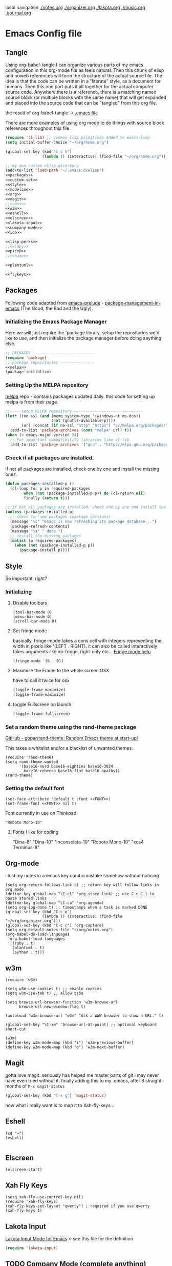local navigation
[[./notes.org]]
[[./organizer.org]]
[[./lakota.org]]
[[./music.org]]
[[./journal.org]]

* Emacs Config file
** Tangle
Using org-babel-tangle I can organize various parts of my emacs configuration
in this org-mode file as feels natural.  Then this chunk of elisp and noweb
references will form the structure of the actual source file.  The idea is
that the code can be written in a "literate" style, as a document for humans.
Then this one part puts it all together for the actual computer source code.
Anywhere there is a <<name>> reference, there is a matching named source block
(or multiple blocks with the same name) that will get expanded and placed into
the source code that can be "tangled" from this org file.

the result of org-babel-tangle ->[[./.emacs][ .emacs file]]

There are more examples of using org mode to do things with source block references
throughout this file.

#+name: .emacs-tangle
#+BEGIN_SRC emacs-lisp :tangle .emacs :noweb yes
  (require 'cl-lib) ;; common lisp primitives added to emacs-lisp
  (setq initial-buffer-choice "~/org/home.org")
  
  (global-set-key (kbd "C-c h")
                  (lambda () (interactive) (find-file "~/org/home.org")))

  ;; my own custom elisp directory
  (add-to-list 'load-path "~/.emacs.d/elisp")
  <<packages>>
  <<custom-set>>
  <<style>>
  <<modeline>>
  <<org>>
  <<magit>>
  ;;<<osx>>
  <<w3m>>
  <<eshell>>
  <<elscreen>>
  <<lakota-input>>
  <<company-mode>>
  <<ido>>

  <<lisp-perks>>
  ;;<<ruby>>
  <<pico8>>
  ;;<<haxe>>

  <<plantuml>>

  <<flykeys>>

#+END_SRC

** Packages
  Following code adapted from [[https://github.com/bbatsov/prelude][emacs-prelude]] - [[http://batsov.com/articles/2012/02/19/package-management-in-emacs-the-good-the-bad-and-the-ugly/][package-management-in-emacs]] (The Good, the Bad and the Ugly).
*** Initializing the Emacs Package Manager
Here we will just require the 'package library, setup the repositories we'd like to use,
and then initialize the package manager before doing anything else.
 #+name: packages
 #+BEGIN_SRC emacs-lisp :noweb yes
 ;; PACKAGES ---------------------------
 (require 'package)
 ;; package repositories ---------------
 <<melpa>>
 (package-initialize)
 #+END_SRC

*** Setting Up the MELPA repository
  [[http://melpa.milkbox.net/#/][melpa]] repo - contains packages updated daily.
  this code for setting up melpa is from their page.
#+name: melpa
#+BEGIN_SRC emacs-lisp
  ;;---- setup MELPA repository ------------------------------
  (let* ((no-ssl (and (memq system-type '(windows-nt ms-dos))
                      (not (gnutls-available-p))))
         (url (concat (if no-ssl "http" "https") "://melpa.org/packages/")))
    (add-to-list 'package-archives (cons "melpa" url) t))
  (when (< emacs-major-version 24)
    ;; For important compatibility libraries like cl-lib
    (add-to-list 'package-archives '("gnu" . "http://elpa.gnu.org/packages/")))
#+END_SRC

*** COMMENT List of packages used in this configuration

#+name: packages
#+BEGIN_SRC emacs-lisp
  (setq required-packages
        (list
         'ac-geiser          ;; Auto-complete backend for geiser
         'afternoon-theme    ;; Dark color theme with a deep blue background
         'ample-theme        ;; Calm Dark Theme for Emacs
         'ample-zen-theme    ;; AmpleZen Theme for Emacs 24
         'arjen-grey-theme   ;; A soothing dark grey theme
         'auto-complete      ;; Auto Completion for GNU Emacs
         'autopair           ;; automagically pair braces and quotes.
         'autumn-light-theme ;; A light color theme with muted, autumnal colors.
         'badger-theme       ;; A dark theme for Emacs 24.
         'badwolf-theme      ;; Bad Wolf color theme
         'birds-of-paradise-plus-theme ;; A brown/orange light-on-dark theme for Emacs 24 (deftheme).
         'bliss-theme        ;; an Emacs 24 theme based on Bliss (tmTheme)
         'charmap            ;; Unicode table for Emacs
         'company            ;; complete anything, auto complete system
         'deft               ;; mode for quickly browsing, filtering, and editing directories of plain text notes.
         'elscreen           ;; screen like functionality for emasc
         'faceup             ;; Regression test system for font-lock
         'fsm                ;; state machine library
         'geiser             ;; GNU Emacs and Scheme talk to each other
         'haxe-mode          ;; An Emacs major mode for Haxe
         'hc-zenburn-theme   ;; An higher contrast version of the Zenburn theme.
         'jabber             ;; A Jabber client for Emacs.
         'jinja2-mode        ;; A major mode for jinja2
         'labburn-theme      ;; A lab color space zenburn theme.
         'list-unicode-display ;; Search for and list unicode characters by name
         'lua-mode           ;; lua editing mode for emacs
         'markdown-mode      ;; Major mode for Markdown-formatted text
         'melancholy-theme   ;; A dark theme for dark minds
         'paredit            ;; minor mode for editing parentheses.
         'popup              ;; Visual Popup User Interface
         'racket-mode        ;; Major mode for Racket language.
         'rainbow-blocks     ;; Block syntax highlighting for lisp code
         'rainbow-mode       ;; Colorize color names in buffers.
         'rainbow-delimiters ;; Highlight brackets according to their depth
         's                  ;; The long lost Emacs string manipulation library.
         'slime              ;; Emacs mode for Common Lisp development.
         'w3m                ;; an Emacs interface to w3m
         'zenburn-theme      ;; A low contrast color theme for Emacs.
         'zerodark-theme     ;; A dark, medium contrast theme for Emacs
         ))

#+END_SRC
*** Check if all packages are installed.

if not all packages are installed, check one by one and install the missing ones.

#+name: packages
#+BEGIN_SRC emacs-lisp
(defun packages-installed-p ()
  (cl-loop for p in required-packages
        when (not (package-installed-p p)) do (cl-return nil)
        finally (return t)))

;; if not all packages are installed, check one by one and install the missing ones.
(unless (packages-installed-p)
  ;; check for new packages (package versions)
  (message "%s" "Emacs is now refreshing its package database...")
  (package-refresh-contents)
  (message "%s" " done.")
  ;; install the missing packages
  (dolist (p required-packages)
    (when (not (package-installed-p p))
      (package-install p))))
#+END_SRC

** Style
  So important, right?
*** Initializing
**** Disable toolbars
#+name: style
#+BEGIN_SRC elisp
(tool-bar-mode 0)
(menu-bar-mode 0)
(scroll-bar-mode 0)
#+END_SRC
**** Set fringe mode
basically, fringe-mode takes a cons cell with integers representing
the width in pixels like '(LEFT . RIGHT).  it can also be called
interactively takes arguments like no-fringe, right-only etc... [[help:fringe-mode][Fringe mode help]]
#+name: style
#+BEGIN_SRC elisp
(fringe-mode '(6 . 0))
#+END_SRC
**** Maximize the Frame to the whole screen OSX
have to call it twice for osx

# on linux box - not currently being used
#+BEGIN_SRC emacs-lisp
(toggle-frame-maximize)
(toggle-frame-maximize)
#+END_SRC

**** toggle Fullscreen on launch
#+name: style
#+BEGIN_SRC emacs-lisp
(toggle-frame-fullscreen)
#+END_SRC

*** Set a random theme using the rand-theme package

[[https://github.com/gopar/rand-theme][GitHub - gopar/rand-theme: Random Emacs theme at start-up!]]

This takes a whitelist and/or a blacklist of unwanted themes.

#+name: style
#+BEGIN_SRC elisp
  (require 'rand-theme)
  (setq rand-theme-wanted
        '(base16-nord base16-eighties base16-3024
          base16-rebecca base16-flat base16-apathy))
  (rand-theme)
#+END_SRC

*** Setting the default font
  #+name: style
  #+BEGIN_SRC elisp 
    (set-face-attribute 'default t :font <<FONT>>)
    (set-frame-font <<FONT>> nil t)
  #+END_SRC
  
  Font currently in use on Thinkpad
  #+name: FONT
  #+BEGIN_SRC elisp
    "Roboto Mono-10"
  #+END_SRC

**** Fonts I like for coding
"Dina-8"
"Dina-10"
"Inconsolata-10"
"Roboto Mono-10"
"xos4 Terminus-8"

** Org-mode
i lost my notes in a emacs key combo mistake somehow without noticing

#+name: org
#+BEGIN_SRC elisp
(setq org-return-follows-link t) ;; return key will follow links in org mode
(define-key global-map "\C-cl" 'org-store-link) ;; use C-c C-l to paste stored links
(define-key global-map "\C-ca" 'org-agenda)
(setq org-log-done t) ;; timestamps when a task is marked DONE
(global-set-key (kbd "C-c o")
                (lambda () (interactive) (find-file "~/org/organizer.org")))
(global-set-key (kbd "C-c c") 'org-capture)
(setq org-default-notes-file "~/org/notes.org")
(org-babel-do-load-languages
 'org-babel-load-languages
 '((ruby . t)
   (plantuml . t)
   (python . t)))
#+END_SRC

** w3m
#+name: w3m
#+BEGIN_SRC elisp
(require 'w3m)

(setq w3m-use-cookies t) ;; enable cookies
(setq w3m-use-tab t) ;; allow tabs

(setq browse-url-browser-function 'w3m-browse-url
      browse-url-new-window-flag t)

(autoload 'w3m-browse-url "w3m" "Ask a WWW browser to show a URL." t)

(global-set-key "\C-xm" 'browse-url-at-point) ;; optional keyboard short-cut

(w3m)
(define-key w3m-mode-map (kbd "i") 'w3m-previous-buffer)
(define-key w3m-mode-map (kbd "o") 'w3m-next-buffer)
#+END_SRC

** Magit
gotta love magit.  seriously has helped me master parts of git i may never have
even tried without it.  finally adding this to my .emacs, after 8 straight months
of =M-x magit-status=
#+name: magit
#+BEGIN_SRC emacs-lisp
(global-set-key (kbd "C-x g") 'magit-status)
#+END_SRC

now what i really want is to map it to Xah-fly-keys...

** Eshell
#+name: eshell
#+BEGIN_SRC elisp
(cd "~")
(eshell)

#+END_SRC
** Elscreen
#+name: elscreen
#+BEGIN_SRC elisp
  (elscreen-start)
#+END_SRC

** Xah Fly Keys
#+name: flykeys
#+BEGIN_SRC elisp
  (setq xah-fly-use-control-key nil)
  (require 'xah-fly-keys)
  (xah-fly-keys-set-layout "qwerty") ; required if you use qwerty
  (xah-fly-keys 1)
#+END_SRC
** Lakota Input
[[file:lakota.org::*Lakota%20Input%20Mode%20for%20Emacs][Lakota Input Mode for Emacs]] <-see this file for the definition
#+name: lakota-input
#+BEGIN_SRC emacs-lisp
(require 'lakota-input)
#+END_SRC

** TODO Company Mode (complete anything)

Learn more

#+name: company-mode
#+BEGIN_SRC emacs-lisp
  (add-hook 'after-init-hook 'global-company-mode)
#+END_SRC

** TODO Ido

learn more about Ido

#+name: ido
#+BEGIN_SRC emacs-lisp
(ido-mode 1)
#+END_SRC

** Languages
*** Lisp editing perks

paredit hooks from my old emacs configuration

It appears that paredit conflicts with xah-flykeys... gonna turn it off since
i dont even know what it ws doing for me before

#+name: lisp-mode-hook
#+BEGIN_SRC elisp
  (lambda () (paredit-mode 0) (rainbow-delimiters-mode +1))
#+END_SRC

#+name: lisp-perks
#+BEGIN_SRC emacs-lisp :noweb yes
  (add-hook 'emacs-lisp-mode-hook <<lisp-mode-hook>>)
  (add-hook 'lisp-mode-hook <<lisp-mode-hook>>)
  (add-hook 'lisp-interaction-mode-hook <<lisp-mode-hook>>)
  (add-hook 'scheme-mode-hook <<lisp-mode-hook>>)
#+END_SRC

*** Ruby

#+name: ruby
#+BEGIN_SRC emacs-lisp
  (add-hook 'ruby-mode-hook 'robe-mode)
  (add-hook 'ruby-mode-hook 'smartparens-mode)
  (eval-after-load 'company
    '(push 'company-robe company-backends))
#+END_SRC

I had to install packages rvm and bundler for emacs in order to call things like
rspec from eshell.  I still don't understand exactly how its all working but if
i evaluate this at the beginning of an emacs session, things seem to work:

#+name: ruby
#+BEGIN_SRC elisp
  (rvm-use-default)
#+END_SRC

I did choose some a specific ruby and gem set, at some point so... just gotta be
aware of this one

This allows rspec-mode to use rvm, which was necessary to be able to use rspec mode
for spec validation.  Rspec mode is great by the way!
#+name: ruby
#+BEGIN_SRC elisp
  (setq rspec-use-rvm t)
#+END_SRC

*** Haxe

  i have a very basic haxe mode from github cloned:

  #+name: haxe
  #+BEGIN_SRC emacs-lisp
  (require 'funda-haxe-mode "~/.emacs.d/funda-haxe-mode/funda-haxe-mode.el")
  (setq funda-haxe-indent-offset 2)
  #+END_SRC

** Pico-8

Pico8 is a virtual console for expressive 2d pixel games, with
lua syntax.  This makes emacs load the cartridge files (.p8) in
lua-mode automatically

#+name: pico8
#+BEGIN_SRC emacs-lisp
  (setq auto-mode-alist (append '(("\\.p8?$" . lua-mode))
                                auto-mode-alist))
#+END_SRC

** PlantUML
  this is a language for generating UML documents, works with org babel

  #+name: plantuml
  #+BEGIN_SRC emacs-lisp
  (setq org-plantuml-jar-path (expand-file-name "~/bin/plantuml.jar"))
  #+END_SRC

** OSX tweaks

#+name: osx
#+BEGIN_SRC emacs-lisp
  ;; override osx default opening directories in finder
  (add-to-list 'org-file-apps '(directory . emacs))
  ;; sample file-type specific override
  (add-to-list 'org-file-apps '("\\.md\\'" . emacs))
  (setq w3m-command "/usr/local/bin/w3m")
#+END_SRC

There is a package that handles setting environment variables to match what your
shell environment will be on OSX.  This way things set in .profile will also
be available in emacs.

#+name: osx
#+BEGIN_SRC emacs-lisp
(exec-path-from-shell-initialize)
#+END_SRC

** Custom Set in separate file

#+name: custom-set
#+BEGIN_SRC emacs-lisp
(setq custom-file "~/.emacs.d/custom.el")
(load custom-file 'noerror)
#+END_SRC

* Emacs Notes
** list current theme
To know which theme is active ATM one could look in =custom-enabled-themes=,
which is a list containing the theme name as a symbol.

i.e - evaluate the following line (C-x C-e, or SPC-,-m in fly-keys)
custom-enabled-themes
** Registers

Emacs registers are compartmets for saving all kinds of things:
text, rectangles, positions, numbers, window configurations, etc.

I believe registers are cleared at the end of an emacs session, so
/bookmarks/ are used for persistent storage

[[https://www.gnu.org/software/emacs/manual/html_node/emacs/Registers.html][GNU Emacs Manual: Registers]]
** PlantUML

  #+BEGIN_SRC plantuml :file tryout.png
  Alice -> Bob: synchonous call
  Alice ->> Bob: asynchronous call
  Grant -> Ande: foo
  #+END_SRC

  #+RESULTS:
  [[file:tryout.png]]

** Org Mode
*** TODO Use Ruby to put payload into a table

**** Fun with Org Tables and Source Blocks

I believe if you execute code that returns a list in an org buffer
it will produce a table row.  Let's see (press C-c C-c with the
cursor in the source block to execute):

#+BEGIN_SRC emacs-lisp :results value
'(Name Age Profession)
#+END_SRC

#+RESULTS:
| Name | Age | Profession |

By the way, when we evaluate that Lisp code, we read the quote
and say "the following is a chunk of data".  so we dont evaluate
the following code, but the quote is removed and we return the
expression (which is everything in between the parens).  The final
part of REP Loop is Print, so that value is printed.  In this case
we're actually doing a shorthand for =(list 'Name 'Age 'Profession)=,
a list of symbols which is another use of the quote syntax.
You could also do =(quote (Name Age Profession))=

**** a table is just a list of lists.

Lisp is all about lists, so its easy to make a list of lists
Remember, C-c C-c with the cursor in the source block below

#+BEGIN_SRC emacs-lisp :results value
'((Name Age Profession) (grant 34 code_adept))
#+END_SRC

**** what about Ruby?

Again, do the C-c C-c thing:

#+BEGIN_SRC ruby
[["Name", "Age", "Profession"], ["Bryan", "should I ask?", "pro coder"]]
#+END_SRC

**** You Can Also Pass a Table as an Argument to a Source Block

Add your name to the table.  Position the cursor in the final row's
"Profession" column, and hit TAB.  Enter strings for the Ruby block
following.  TAB goes to the next column, SHIFT-TAB goes back.

#+name: people
| "Name"    | "Age" | "Profession"     |
| "Grant"   | "34"  | "code adept"     |
| "Frances" | "1/2" | "world absorber" |

Now, position the cursor in the following block and press C-c C-c
It will pass the table named =people= as an argument to the ruby
source block named =reverser= which is designed to return a list
of lists, i.e 2d matrix, or... an org table.

#+name: reverser
#+BEGIN_SRC ruby :var people=people
  table = []

  people.each do |person|
    row = []

    if person == people.first
      row = person
    else
      row = person.map { |str| str.reverse }
    end

    table << row
  end

  return table
#+END_SRC

#+RESULTS: reverser
| Name    | Age | Profession     |
| tnarG   | 43  | tpeda edoc     |
| secnarF | 2/1 | rebrosba dlrow |

If you position the cursor in that table and do M-x org-table-export
you can export it to a CSV file.

#+BEGIN_SRC ruby :results value
  require 'csv'

  CSV.read("path/to/file.csv")
#+END_SRC

#+RESULTS:
| Name    | Age | Profession     |
| tnarG   | 43  | tpeda edoc     |
| secnarF | 2/1 | rebrosba dlrow |
** Copy Lines Matching Regex

(defun copy-lines-matching-re (re)
  "find all lines matching the regexp RE in the current buffer
putting the matching lines in a buffer named *matching*"
  (interactive "sRegexp to match: ")
  (let ((result-buffer (get-buffer-create "*matching*")))
    (with-current-buffer result-buffer
      (erase-buffer))
    (save-match-data
      (save-excursion
        (goto-char (point-min))
        (while (re-search-forward re nil t)
          (princ (buffer-substring-no-properties (line-beginning-position)
                                                 (line-beginning-position 2))
                 result-buffer))))
    (pop-to-buffer result-buffer)))

[[file:~/org/fdo.org::(defun%20copy-lines-matching-re%20(re)%0A%20"find%20all%20lines%20matching%20the%20regexp%20RE%20in%20the%20current%20buffer%0Aputting%20the%20matching%20lines%20in%20a%20buffer%20named%20*matching*"%0A%20(interactive%20"sRegexp%20to%20match:%20")%0A%20(let%20((result-buffer%20(get-buffer-create%20"*matching*")))%0A%20(with-current-buffer%20result-buffer%20%0A%20(erase-buffer))%0A%20(save-match-data%20%0A%20(save-excursion%0A%20(goto-char%20(point-min))%0A%20(while%20(re-search-forward%20re%20nil%20t)%0A%20(princ%20(buffer-substring-no-properties%20(line-beginning-position)%20%0A%20(line-beginning-position%202))%0A%20result-buffer))))%0A%20(pop-to-buffer%20result-buffer)))][Payloads and debug info]]
** Awesome Regex Capture Using Occur

from [[http://stackoverflow.com/questions/2289883/emacs-copy-matching-lines][stack overflow]]:

C-u M-s o pattern will grab each chunk of a buffer that matches the pattern

[[file:~/org/fdo.org::*Payloads%20and%20debug%20info][Payloads and debug info]]
** Org swap paragraphs

In Org mode when i pressed M-up it swapped the paragraph that the cursor was on
with the one above it. It won't drag beyond heading boundaries, but i can freely
move paragraph like chunks around easily
** OSX eshell PATH env package

[[help:exec-path-from-shell]]
** watch-buffer package

run rspec, make, copy, whatev.  could be nice if when tangling files i
want them all copied into a working place or something
[[help:watch-buffer]]
** open-junk-file - alternate scratch buffer

[[help:open-junk-file]]
** Org file system tree package

looks like this does something i've been wanting for a while.
[[help:org-fstree]]
Install and check it out !!
** Perspective - xmonad like frame management			       :ande:
Ande might appreciate this one

[[help:perspective]]
** perspeen - combo of perspective and elscreen

[[help:perspeen]]
** REST client

maybe this can be used instead of postman?
[[help:restclient]]
** rspec mode

some stuff in a readme that might be useful
[[help:rspec-mode]]
** Dired Hints

Xah Lee's tips for better dired use.  Specifically I would like to enable hide-details,
make dired use same buffer, and the dired jump features.
[[http://ergoemacs.org/emacs/emacs_dired_tips.html][Emacs: Dired Customization]]
** Eshell

[[https://github.com/howardabrams/dot-files/blob/master/emacs-eshell.org][nice documentation of some eshell stuff]]

** Displaying all Monospace Fonts installed
Not sure how well this actually works

#+name: compare-monospace-fonts
#+BEGIN_SRC emacs-lisp :results none
;; Display all the monospace fonts available to Emacs in a dedicated buffer

(defun font-is-mono-p (font-family)
  ;; with-selected-window
  (let ((wind (selected-window))
        m-width l-width)
   (with-current-buffer "*Monospace Fonts*"
     (set-window-buffer (selected-window) (current-buffer))
     (text-scale-set 4)
     (insert (propertize "l l l l l" 'face `((:family ,font-family))))
     (goto-char (line-end-position))
     (setq l-width (car (posn-x-y (posn-at-point))))
     (newline)
     (forward-line)
     (insert (propertize "m m m m m" 'face `((:family ,font-family) italic)))
     (goto-char (line-end-position))
     (setq m-width (car (posn-x-y (posn-at-point))))
     (eq l-width m-width))))

(defun compare-monospace-fonts ()
  "Display a list of all monospace font faces."
  (interactive)
  (pop-to-buffer "*Monospace Fonts*")

  (erase-buffer)
  (dolist (font-family (font-family-list))
    (when (font-is-mono-p font-family)
      (let ((str font-family))
        (newline)
        (insert
         (propertize (concat "The quick brown fox jumps over the lazy dog 1 l; 0 O o ("
                             font-family ")\n") 'face `((:family ,font-family)))
         (propertize (concat "The quick brown fox jumps over the lazy dog 1 l; 0 O o ("
font-family ")\n") 'face `((:family ,font-family) italic)))))))
#+END_SRC

** learning to use xah-fly-keys
is not easy, but also not too hard.  so far, my main issue is forgetting i'm
in command mode.  trying to press C-x a ends up selecting a big region to the top,
so i'll just need to be careful about the keys i press.  also, the backspace key
on the mac is labeled delete, and i think sends delete.  this is a little 'dangerous'
because hitting delete in command mode sends the kill buffer command

*** Stuff to integrate with xfk
  - hook so w3m keymap overrides xah
  - figure out how to map home to caps on mac?
  - org mode stuff?

** Emacs package info
*** undo-tree help

Emacs has a powerful undo system. Unlike the standard undo/redo system in
most software, it allows you to recover *any* past state of a buffer
(whereas the standard undo/redo system can lose past states as soon as you
redo). However, this power comes at a price: many people find Emacs' undo
system confusing and difficult to use, spawning a number of packages that
replace it with the less powerful but more intuitive undo/redo system.

Both the loss of data with standard undo/redo, and the confusion of Emacs'
undo, stem from trying to treat undo history as a linear sequence of
changes. It's not. The `undo-tree-mode' provided by this package replaces
Emacs' undo system with a system that treats undo history as what it is: a
branching tree of changes. This simple idea allows the more intuitive
behaviour of the standard undo/redo system to be combined with the power of
never losing any history. An added side bonus is that undo history can in
some cases be stored more efficiently, allowing more changes to accumulate
before Emacs starts discarding history.

The only downside to this more advanced yet simpler undo system is that it
was inspired by Vim. But, after all, most successful religions steal the
best ideas from their competitors!

Installation
============

This package has only been tested with Emacs versions 24 and CVS. It should
work in Emacs versions 22 and 23 too, but will not work without
modifications in earlier versions of Emacs.

To install `undo-tree-mode', make sure this file is saved in a directory in
your `load-path', and add the line:

  (require 'undo-tree)

to your .emacs file. Byte-compiling undo-tree.el is recommended (e.g. using
"M-x byte-compile-file" from within emacs).

If you want to replace the standard Emacs' undo system with the
`undo-tree-mode' system in all buffers, you can enable it globally by
adding:

  (global-undo-tree-mode)

to your .emacs file.

Quick-Start
===========

If you're the kind of person who likes to jump in the car and drive,
without bothering to first figure out whether the button on the left dips
the headlights or operates the ejector seat (after all, you'll soon figure
it out when you push it), then here's the minimum you need to know:

`undo-tree-mode' and `global-undo-tree-mode'
  Enable undo-tree mode (either in the current buffer or globally).

C-_  C-/  (`undo-tree-undo')
  Undo changes.

M-_  C-?  (`undo-tree-redo')
  Redo changes.

`undo-tree-switch-branch'
  Switch undo-tree branch.
  (What does this mean? Better press the button and see!)

C-x u  (`undo-tree-visualize')
  Visualize the undo tree.
  (Better try pressing this button too!)

C-x r u  (`undo-tree-save-state-to-register')
  Save current buffer state to register.

C-x r U  (`undo-tree-restore-state-from-register')
  Restore buffer state from register.

In the undo-tree visualizer:

<up>  p  C-p  (`undo-tree-visualize-undo')
  Undo changes.

<down>  n  C-n  (`undo-tree-visualize-redo')
  Redo changes.

<left>  b  C-b  (`undo-tree-visualize-switch-branch-left')
  Switch to previous undo-tree branch.

<right>  f  C-f  (`undo-tree-visualize-switch-branch-right')
  Switch to next undo-tree branch.

C-<up>  M-{  (`undo-tree-visualize-undo-to-x')
  Undo changes up to last branch point.

C-<down>  M-}  (`undo-tree-visualize-redo-to-x')
  Redo changes down to next branch point.

<down>  n  C-n  (`undo-tree-visualize-redo')
  Redo changes.

<mouse-1>  (`undo-tree-visualizer-mouse-set')
  Set state to node at mouse click.

t  (`undo-tree-visualizer-toggle-timestamps')
  Toggle display of time-stamps.

d  (`undo-tree-visualizer-toggle-diff')
  Toggle diff display.

s  (`undo-tree-visualizer-selection-mode')
  Toggle keyboard selection mode.

q  (`undo-tree-visualizer-quit')
  Quit undo-tree-visualizer.

C-q  (`undo-tree-visualizer-abort')
  Abort undo-tree-visualizer.

,  <
  Scroll left.

.  >
  Scroll right.

<pgup>  M-v
  Scroll up.

<pgdown>  C-v
  Scroll down.

In visualizer selection mode:

<up>  p  C-p  (`undo-tree-visualizer-select-previous')
  Select previous node.

<down>  n  C-n  (`undo-tree-visualizer-select-next')
  Select next node.

<left>  b  C-b  (`undo-tree-visualizer-select-left')
  Select left sibling node.

<right>  f  C-f  (`undo-tree-visualizer-select-right')
  Select right sibling node.

<pgup>  M-v
  Select node 10 above.

<pgdown>  C-v
  Select node 10 below.

<enter>  (`undo-tree-visualizer-set')
  Set state to selected node and exit selection mode.

s  (`undo-tree-visualizer-mode')
  Exit selection mode.

t  (`undo-tree-visualizer-toggle-timestamps')
  Toggle display of time-stamps.

d  (`undo-tree-visualizer-toggle-diff')
  Toggle diff display.

q  (`undo-tree-visualizer-quit')
  Quit undo-tree-visualizer.

C-q  (`undo-tree-visualizer-abort')
  Abort undo-tree-visualizer.

,  <
  Scroll left.

.  >
  Scroll right.

Persistent undo history:

Note: Requires Emacs version 24.3 or higher.

`undo-tree-auto-save-history' (variable)
   automatically save and restore undo-tree history along with buffer
   (disabled by default)

`undo-tree-save-history' (command)
   manually save undo history to file

`undo-tree-load-history' (command)
   manually load undo history from file

Compressing undo history:

  Undo history files cannot grow beyond the maximum undo tree size, which
  is limited by `undo-limit', `undo-strong-limit' and
  `undo-outer-limit'. Nevertheless, undo history files can grow quite
  large. If you want to automatically compress undo history, add the
  following advice to your .emacs file (replacing ".gz" with the filename
  extension of your favourite compression algorithm):

  (defadvice undo-tree-make-history-save-file-name
    (after undo-tree activate)
    (setq ad-return-value (concat ad-return-value ".gz")))

Undo Systems
============

To understand the different undo systems, it's easiest to consider an
example. Imagine you make a few edits in a buffer. As you edit, you
accumulate a history of changes, which we might visualize as a string of
past buffer states, growing downwards:

                               o  (initial buffer state)
                               |
                               |
                               o  (first edit)
                               |
                               |
                               o  (second edit)
                               |
                               |
                               x  (current buffer state)

Now imagine that you undo the last two changes. We can visualize this as
rewinding the current state back two steps:

                               o  (initial buffer state)
                               |
                               |
                               x  (current buffer state)
                               |
                               |
                               o
                               |
                               |
                               o

However, this isn't a good representation of what Emacs' undo system
does. Instead, it treats the undos as *new* changes to the buffer, and adds
them to the history:

                               o  (initial buffer state)
                               |
                               |
                               o  (first edit)
                               |
                               |
                               o  (second edit)
                               |
                               |
                               x  (buffer state before undo)
                               |
                               |
                               o  (first undo)
                               |
                               |
                               x  (second undo)

Actually, since the buffer returns to a previous state after an undo,
perhaps a better way to visualize it is to imagine the string of changes
turning back on itself:

       (initial buffer state)  o
                               |
                               |
                 (first edit)  o  x  (second undo)
                               |  |
                               |  |
                (second edit)  o  o  (first undo)
                               | /
                               |/
                               o  (buffer state before undo)

Treating undos as new changes might seem a strange thing to do. But the
advantage becomes clear as soon as we imagine what happens when you edit
the buffer again. Since you've undone a couple of changes, new edits will
branch off from the buffer state that you've rewound to. Conceptually, it
looks like this:

                               o  (initial buffer state)
                               |
                               |
                               o
                               |\
                               | \
                               o  x  (new edit)
                               |
                               |
                               o

The standard undo/redo system only lets you go backwards and forwards
linearly. So as soon as you make that new edit, it discards the old
branch. Emacs' undo just keeps adding changes to the end of the string. So
the undo history in the two systems now looks like this:

           Undo/Redo:                      Emacs' undo

              o                                o
              |                                |
              |                                |
              o                                o  o
              .\                               |  |\
              . \                              |  | \
              .  x  (new edit)                 o  o  |
  (discarded  .                                | /   |
    branch)   .                                |/    |
              .                                o     |
                                                     |
                                                     |
                                                     x  (new edit)

Now, what if you change your mind about those undos, and decide you did
like those other changes you'd made after all? With the standard undo/redo
system, you're lost. There's no way to recover them, because that branch
was discarded when you made the new edit.

However, in Emacs' undo system, those old buffer states are still there in
the undo history. You just have to rewind back through the new edit, and
back through the changes made by the undos, until you reach them. Of
course, since Emacs treats undos (even undos of undos!) as new changes,
you're really weaving backwards and forwards through the history, all the
time adding new changes to the end of the string as you go:

                      o
                      |
                      |
                      o  o     o  (undo new edit)
                      |  |\    |\
                      |  | \   | \
                      o  o  |  |  o  (undo the undo)
                      | /   |  |  |
                      |/    |  |  |
     (trying to get   o     |  |  x  (undo the undo)
      to this state)        | /
                            |/
                            o

So far, this is still reasonably intuitive to use. It doesn't behave so
differently to standard undo/redo, except that by going back far enough you
can access changes that would be lost in standard undo/redo.

However, imagine that after undoing as just described, you decide you
actually want to rewind right back to the initial state. If you're lucky,
and haven't invoked any command since the last undo, you can just keep on
undoing until you get back to the start:

     (trying to get   o              x  (got there!)
      to this state)  |              |
                      |              |
                      o  o     o     o  (keep undoing)
                      |  |\    |\    |
                      |  | \   | \   |
                      o  o  |  |  o  o  (keep undoing)
                      | /   |  |  | /
                      |/    |  |  |/
     (already undid   o     |  |  o  (got this far)
      to this state)        | /
                            |/
                            o

But if you're unlucky, and you happen to have moved the point (say) after
getting to the state labelled "got this far", then you've "broken the undo
chain". Hold on to something solid, because things are about to get
hairy. If you try to undo now, Emacs thinks you're trying to undo the
undos! So to get back to the initial state you now have to rewind through
*all* the changes, including the undos you just did:

     (trying to get   o                          x  (finally got there!)
      to this state)  |                          |
                      |                          |
                      o  o     o     o     o     o
                      |  |\    |\    |\    |\    |
                      |  | \   | \   | \   | \   |
                      o  o  |  |  o  o  o  |  o  o
                      | /   |  |  | /   |  |  | /
                      |/    |  |  |/    |  |  |/
     (already undid   o     |  |  o<.   |  |  o
      to this state)        | /     :   | /
                            |/      :   |/
                            o       :   o
                                    :
                            (got this far, but
                             broke the undo chain)

Confused?

In practice you can just hold down the undo key until you reach the buffer
state that you want. But whatever you do, don't move around in the buffer
to *check* that you've got back to where you want! Because you'll break the
undo chain, and then you'll have to traverse the entire string of undos
again, just to get back to the point at which you broke the
chain. Undo-in-region and commands such as `undo-only' help to make using
Emacs' undo a little easier, but nonetheless it remains confusing for many
people.

So what does `undo-tree-mode' do? Remember the diagram we drew to represent
the history we've been discussing (make a few edits, undo a couple of them,
and edit again)? The diagram that conceptually represented our undo
history, before we started discussing specific undo systems? It looked like
this:

                               o  (initial buffer state)
                               |
                               |
                               o
                               |\
                               | \
                               o  x  (current state)
                               |
                               |
                               o

Well, that's *exactly* what the undo history looks like to
`undo-tree-mode'.  It doesn't discard the old branch (as standard undo/redo
does), nor does it treat undos as new changes to be added to the end of a
linear string of buffer states (as Emacs' undo does). It just keeps track
of the tree of branching changes that make up the entire undo history.

If you undo from this point, you'll rewind back up the tree to the previous
state:

                               o
                               |
                               |
                               x  (undo)
                               |\
                               | \
                               o  o
                               |
                               |
                               o

If you were to undo again, you'd rewind back to the initial state. If on
the other hand you redo the change, you'll end up back at the bottom of the
most recent branch:

                               o  (undo takes you here)
                               |
                               |
                               o  (start here)
                               |\
                               | \
                               o  x  (redo takes you here)
                               |
                               |
                               o

So far, this is just like the standard undo/redo system. But what if you
want to return to a buffer state located on a previous branch of the
history? Since `undo-tree-mode' keeps the entire history, you simply need
to tell it to switch to a different branch, and then redo the changes you
want:

                               o
                               |
                               |
                               o  (start here, but switch
                               |\  to the other branch)
                               | \
                       (redo)  o  o
                               |
                               |
                       (redo)  x

Now you're on the other branch, if you undo and redo changes you'll stay on
that branch, moving up and down through the buffer states located on that
branch. Until you decide to switch branches again, of course.

Real undo trees might have multiple branches and sub-branches:

                               o
                           ____|______
                          /           \
                         o             o
                     ____|__         __|
                    /    |  \       /   \
                   o     o   o     o     x
                   |               |
                  / \             / \
                 o   o           o   o

Trying to imagine what Emacs' undo would do as you move about such a tree
will likely frazzle your brain circuits! But in `undo-tree-mode', you're
just moving around this undo history tree. Most of the time, you'll
probably only need to stay on the most recent branch, in which case it
behaves like standard undo/redo, and is just as simple to understand. But
if you ever need to recover a buffer state on a different branch, the
possibility of switching between branches and accessing the full undo
history is still there.

The Undo-Tree Visualizer
========================

Actually, it gets better. You don't have to imagine all these tree
diagrams, because `undo-tree-mode' includes an undo-tree visualizer which
draws them for you! In fact, it draws even better diagrams: it highlights
the node representing the current buffer state, it highlights the current
branch, and you can toggle the display of time-stamps (by hitting "t") and
a diff of the undo changes (by hitting "d"). (There's one other tiny
difference: the visualizer puts the most recent branch on the left rather
than the right.)

Bring up the undo tree visualizer whenever you want by hitting "C-x u".

In the visualizer, the usual keys for moving up and down a buffer instead
move up and down the undo history tree (e.g. the up and down arrow keys, or
"C-n" and "C-p"). The state of the "parent" buffer (the buffer whose undo
history you are visualizing) is updated as you move around the undo tree in
the visualizer. If you reach a branch point in the visualizer, the usual
keys for moving forward and backward in a buffer instead switch branch
(e.g. the left and right arrow keys, or "C-f" and "C-b").

Clicking with the mouse on any node in the visualizer will take you
directly to that node, resetting the state of the parent buffer to the
state represented by that node.

You can also select nodes directly using the keyboard, by hitting "s" to
toggle selection mode. The usual motion keys now allow you to move around
the tree without changing the parent buffer. Hitting <enter> will reset the
state of the parent buffer to the state represented by the currently
selected node.

It can be useful to see how long ago the parent buffer was in the state
represented by a particular node in the visualizer. Hitting "t" in the
visualizer toggles the display of time-stamps for all the nodes. (Note
that, because of the way `undo-tree-mode' works, these time-stamps may be
somewhat later than the true times, especially if it's been a long time
since you last undid any changes.)

To get some idea of what changes are represented by a given node in the
tree, it can be useful to see a diff of the changes. Hit "d" in the
visualizer to toggle a diff display. This normally displays a diff between
the current state and the previous one, i.e. it shows you the changes that
will be applied if you undo (move up the tree). However, the diff display
really comes into its own in the visualizer's selection mode (see above),
where it instead shows a diff between the current state and the currently
selected state, i.e. it shows you the changes that will be applied if you
reset to the selected state.

(Note that the diff is generated by the Emacs `diff' command, and is
displayed using `diff-mode'. See the corresponding customization groups if
you want to customize the diff display.)

Finally, hitting "q" will quit the visualizer, leaving the parent buffer in
whatever state you ended at. Hitting "C-q" will abort the visualizer,
returning the parent buffer to whatever state it was originally in when the
visualizer was .

Undo-in-Region
==============

Emacs allows a very useful and powerful method of undoing only selected
changes: when a region is active, only changes that affect the text within
that region will be undone. With the standard Emacs undo system, changes
produced by undoing-in-region naturally get added onto the end of the
linear undo history:

                      o
                      |
                      |  x  (second undo-in-region)
                      o  |
                      |  |
                      |  o  (first undo-in-region)
                      o  |
                      | /
                      |/
                      o

You can of course redo these undos-in-region as usual, by undoing the
undos:

                      o
                      |
                      |  o_
                      o  | \
                      |  |  |
                      |  o  o  (undo the undo-in-region)
                      o  |  |
                      | /   |
                      |/    |
                      o     x  (undo the undo-in-region)

In `undo-tree-mode', undo-in-region works similarly: when there's an active
region, undoing only undoes changes that affect that region. However, the
way these undos-in-region are recorded in the undo history is quite
different. In `undo-tree-mode', undo-in-region creates a new branch in the
undo history. The new branch consists of an undo step that undoes some of
the changes that affect the current region, and another step that undoes
the remaining changes needed to rejoin the previous undo history.

     Previous undo history                Undo-in-region

              o                                o
              |                                |
              |                                |
              o                                o
              |                                |\
              |                                | \
              o                                o  x  (undo-in-region)
              |                                |  |
              |                                |  |
              x                                o  o

As long as you don't change the active region after undoing-in-region,
continuing to undo-in-region extends the new branch, pulling more changes
that affect the current region into an undo step immediately above your
current location in the undo tree, and pushing the point at which the new
branch is attached further up the tree:

     First undo-in-region                 Second undo-in-region

              o                                o
              |                                |\
              |                                | \
              o                                o  x  (undo-in-region)
              |\                               |  |
              | \                              |  |
              o  x                             o  o
              |  |                             |  |
              |  |                             |  |
              o  o                             o  o

Redoing takes you back down the undo tree, as usual (as long as you haven't
changed the active region after undoing-in-region, it doesn't matter if it
is still active):

                      o
			 |\
			 | \
			 o  o
			 |  |
			 |  |
			 o  o  (redo)
			 |  |
			 |  |
			 o  x  (redo)

What about redo-in-region? Obviously, this only makes sense if you have
already undone some changes, so that there are some changes to redo!
Redoing-in-region splits off a new branch of the undo history below your
current location in the undo tree. This time, the new branch consists of a
redo step that redoes some of the redo changes that affect the current
region, followed by all the remaining redo changes.

     Previous undo history                Redo-in-region

              o                                o
              |                                |
              |                                |
              x                                o
              |                                |\
              |                                | \
              o                                o  x  (redo-in-region)
              |                                |  |
              |                                |  |
              o                                o  o

As long as you don't change the active region after redoing-in-region,
continuing to redo-in-region extends the new branch, pulling more redo
changes into a redo step immediately below your current location in the
undo tree.

     First redo-in-region                 Second redo-in-region

         o                                     o
         |                                     |
         |                                     |
         o                                     o
         |\                                    |\
         | \                                   | \
         o  x  (redo-in-region)                o  o
         |  |                                  |  |
         |  |                                  |  |
         o  o                                  o  x  (redo-in-region)
                                                  |
                                                  |
                                                  o

Note that undo-in-region and redo-in-region only ever add new changes to
the undo tree, they *never* modify existing undo history. So you can always
return to previous buffer states by switching to a previous branch of the
tree.
*** pdf-tools

  - install pdf-tools package
  - brew install ghostscript
  - brew install poppler
  https://emacs.stackexchange.com/questions/13314/install-pdf-tools-on-emacs-macosx

;;; Install epdfinfo via 'brew install pdf-tools' and then install the
;;; pdf-tools elisp via the use-package below. To upgrade the epdfinfo
;;; server, just do 'brew upgrade pdf-tools' prior to upgrading to newest
;;; pdf-tools package using Emacs package system. If things get messed
;;; up, just do 'brew uninstall pdf-tools', wipe out the elpa
;;; pdf-tools package and reinstall both as at the start.
(use-package pdf-tools
  :ensure t
  :config
  (custom-set-variables
    '(pdf-tools-handle-upgrades nil)) ; Use brew upgrade pdf-tools instead.
  (setq pdf-info-epdfinfo-program "/usr/local/bin/epdfinfo")
)
(pdf-tools-install)

* git tricks
** every file a user has touched in a directory

given directory =  src

git log --stat --committer=asciiascetic@gmail.com |  awk '/^ src/ {print $1}' | uniq

* Notes
** Alda - music programming language

[[http://blog.djy.io/alda-a-manifesto-and-gentle-introduction/][dave yarwood · Alda: A Manifesto and Gentle Introduction]]

seems like a promising new project that might be fun to learn.  inspired by
things like LilyPond which I always wanted to learn, and a language for writing
NES style chiptunes.  Perhaps a good option for me to produce both electronic and
traditional music with notation.

* Scratch
(progn (setq xah-fly-use-control-key nil)
       (require 'xah-fly-keys)
       (xah-fly-keys-set-layout "qwerty")
       (xah-fly-keys 1))

(fset 'five-prev "\C-u5\C-p")
(fset 'five-next "\C-u5\C-n")
(global-set-key (kbd "<up>") 'five-prev)

(global-set-key (kbd "<down>") 'five-next)
